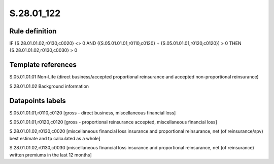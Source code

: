 ===========
S.28.01_122
===========

Rule definition
---------------

IF {S.28.01.01.02,r0130,c0020} <> 0 AND ({S.05.01.01.01,r0110,c0120} + {S.05.01.01.01,r0120,c0120}) > 0  THEN {S.28.01.01.02,r0130,c0030} > 0


Template references
-------------------

S.05.01.01.01 Non-Life (direct business/accepted proportional reinsurance and accepted non-proportional reinsurance)

S.28.01.01.02 Background information


Datapoints labels
-----------------

S.05.01.01.01,r0110,c0120 [gross - direct business, miscellaneous financial loss]

S.05.01.01.01,r0120,c0120 [gross - proportional reinsurance accepted, miscellaneous financial loss]

S.28.01.01.02,r0130,c0020 [miscellaneous financial loss insurance and proportional reinsurance, net (of reinsurance/spv) best estimate and tp calculated as a whole]

S.28.01.01.02,r0130,c0030 [miscellaneous financial loss insurance and proportional reinsurance, net (of reinsurance) written premiums in the last 12 months]



